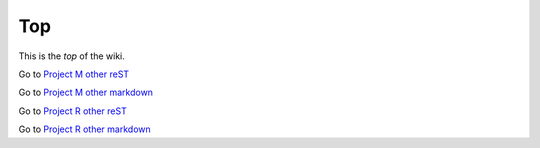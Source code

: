 <<<
Top
<<<

This is the `top` of the wiki.

Go to `Project M other reST <$MWK/ProjectM/rother.rst>`__

Go to `Project M other markdown <$MWK/ProjectM/mother.md>`__

Go to `Project R other reST <$MWK/ProjectR/rother.rst>`__

Go to `Project R other markdown <$MWK/ProjectR/mother.md>`__
